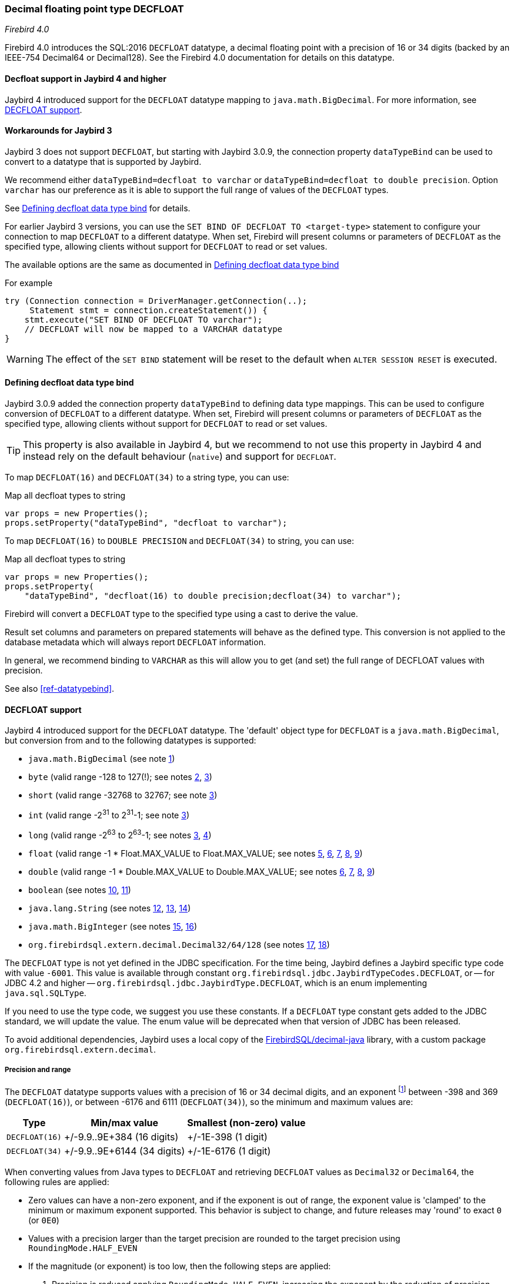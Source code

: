 [[ref-decfloat]]
=== Decimal floating point type DECFLOAT

[.since]_Firebird 4.0_

Firebird 4.0 introduces the SQL:2016 `DECFLOAT` datatype, a decimal floating point with a precision of 16 or 34 digits (backed by an IEEE-754 Decimal64 or Decimal128).
See the Firebird 4.0 documentation for details on this datatype.

[[ref-decfloat-jb4]]
==== Decfloat support in Jaybird 4 and higher

Jaybird 4 introduced support for the `DECFLOAT` datatype mapping to `java.math.BigDecimal`.
For more information, see <<ref-decfloat-support>>.

[[ref-decfloat-jb3]]
==== Workarounds for Jaybird 3

Jaybird 3 does not support `DECFLOAT`, but starting with Jaybird 3.0.9, the connection property `dataTypeBind` can be used to convert to a datatype that is supported by Jaybird.

We recommend either `dataTypeBind=decfloat to varchar` or `dataTypeBind=decfloat to double precision`.
Option `varchar` has our preference as it is able to support the full range of values of the `DECFLOAT` types.

See <<ref-decfloat-bind>> for details.

For earlier Jaybird 3 versions, you can use the `SET BIND OF DECFLOAT TO <target-type>` statement to configure your connection to map `DECFLOAT` to a different datatype.
When set, Firebird will present columns or parameters of `DECFLOAT` as the specified type, allowing clients without support for `DECFLOAT` to read or set values.

The available options are the same as documented in <<ref-decfloat-bind>>

For example

[source,java]
----
try (Connection connection = DriverManager.getConnection(..);
     Statement stmt = connection.createStatement()) {
    stmt.execute("SET BIND OF DECFLOAT TO varchar");
    // DECFLOAT will now be mapped to a VARCHAR datatype
}
----

WARNING: The effect of the `SET BIND` statement will be reset to the default when `ALTER SESSION RESET` is executed.

[[ref-decfloat-bind]]
==== Defining decfloat data type bind

Jaybird 3.0.9 added the connection property `dataTypeBind` to defining data type mappings.
This can be used to configure conversion of `DECFLOAT` to a different datatype.
When set, Firebird will present columns or parameters of `DECFLOAT` as the specified type, allowing clients without support for `DECFLOAT` to read or set values.

TIP: This property is also available in Jaybird 4, but we recommend to not use this property in Jaybird 4 and instead rely on the default behaviour (`native`) and support for `DECFLOAT`.

To map `DECFLOAT(16)` and `DECFLOAT(34)` to a string type, you can use:

[source,java]
.Map all decfloat types to string
----
var props = new Properties();
props.setProperty("dataTypeBind", "decfloat to varchar");
----

To map `DECFLOAT(16)` to `DOUBLE PRECISION` and `DECFLOAT(34)` to string, you can use:

[source,java]
.Map all decfloat types to string
----
var props = new Properties();
props.setProperty(
    "dataTypeBind", "decfloat(16) to double precision;decfloat(34) to varchar");
----

Firebird will convert a `DECFLOAT` type to the specified type using a cast to derive the value.

Result set columns and parameters on prepared statements will behave as the defined type.
This conversion is not applied to the database metadata which will always report `DECFLOAT` information.

In general, we recommend binding to `VARCHAR` as this will allow you to get (and set) the full range of DECFLOAT values with precision.

See also <<ref-datatypebind>>.

[[ref-decfloat-support]]
==== DECFLOAT support

Jaybird 4 introduced support for the `DECFLOAT` datatype.
The 'default' object type for `DECFLOAT` is a `java.math.BigDecimal`, but conversion from and to the following datatypes is supported:

- `java.math.BigDecimal` (see note <<decfloat-note-1,1>>)
- `byte` (valid range -128 to 127(!); see notes <<decfloat-note-2,2>>, <<decfloat-note-3,3>>)
- `short` (valid range -32768 to 32767; see note <<decfloat-note-3,3>>)
- `int` (valid range -2^31^ to 2^31^-1; see note <<decfloat-note-3,3>>)
- `long` (valid range -2^63^ to 2^63^-1; see notes <<decfloat-note-3,3>>, <<decfloat-note-4,4>>)
- `float` (valid range -1 * Float.MAX_VALUE to Float.MAX_VALUE; see notes <<decfloat-note-5,5>>, <<decfloat-note-6,6>>, <<decfloat-note-7,7>>, <<decfloat-note-8,8>>, <<decfloat-note-9,9>>)
- `double` (valid range -1 * Double.MAX_VALUE to Double.MAX_VALUE; see notes <<decfloat-note-6,6>>, <<decfloat-note-7,7>>, <<decfloat-note-8,8>>, <<decfloat-note-9,9>>)
- `boolean` (see notes <<decfloat-note-10,10>>, <<decfloat-note-11,11>>)
- `java.lang.String` (see notes <<decfloat-note-12,12>>, <<decfloat-note-13,13>>, <<decfloat-note-14,14>>)
- `java.math.BigInteger` (see notes <<decfloat-note-15,15>>, <<decfloat-note-16,16>>)
- `org.firebirdsql.extern.decimal.Decimal32/64/128` (see notes <<decfloat-note-17,17>>, <<decfloat-note-18,18>>)

The `DECFLOAT` type is not yet defined in the JDBC specification. 
For the time being, Jaybird defines a Jaybird specific type code with value `-6001`.
This value is available through constant `org.firebirdsql.jdbc.JaybirdTypeCodes.DECFLOAT`, or -- for JDBC 4.2 and higher -- `org.firebirdsql.jdbc.JaybirdType.DECFLOAT`, which is an enum implementing `java.sql.SQLType`.

If you need to use the type code, we suggest you use these constants.
If a `DECFLOAT` type constant gets added to the JDBC standard, we will update the value.
The enum value will be deprecated when that version of JDBC has been released.

To avoid additional dependencies, Jaybird uses a local copy of the https://github.com/FirebirdSQL/decimal-java[FirebirdSQL/decimal-java^] library, with a custom package `org.firebirdsql.extern.decimal`.

[[ref-decfloat-precision-range]]
===== Precision and range

The `DECFLOAT` datatype supports values with a precision of 16 or 34 decimal digits, and an exponent 
footnote:[The `DECFLOAT` decimal format stores values as sign, integral number with 16 or 34 digits, and an exponent. 
This is similar to `java.math.BigDecimal`, but instead of an exponent, that uses the concept `scale`, where `scale = -1 * exponent`.]
between -398 and 369 (`DECFLOAT(16)`), or between -6176 and 6111 (`DECFLOAT(34)`), so the minimum and maximum values are:

[%autowidth]
|===
| Type | Min/max value | Smallest (non-zero) value 

| `DECFLOAT(16)`
| +/-9.9..9E+384 (16 digits)
| +/-1E-398 (1 digit)

| `DECFLOAT(34)`
| +/-9.9..9E+6144 (34 digits)
| +/-1E-6176 (1 digit)
|===

When converting values from Java types to `DECFLOAT` and retrieving `DECFLOAT` values as `Decimal32` or `Decimal64`, the following rules are applied:

* Zero values can have a non-zero exponent, and if the exponent is out of range, the exponent value is 'clamped' to the minimum or maximum exponent supported.
This behavior is subject to change, and future releases may 'round' to exact `0` (or `0E0`)

* Values with a precision larger than the target precision are rounded to the target precision using `RoundingMode.HALF_EVEN`

* If the magnitude (or exponent) is too low, then the following steps are applied:

  1. Precision is reduced applying `RoundingMode.HALF_EVEN`, increasing the exponent by the reduction of precision. 
+
An example: a `DECFLOAT(16)` stores values as an integral coefficient of 16 digits and an exponent between `-398` and `+369`.
The value `1.234567890123456E-394` or `1234567890123456E-409` is coefficient `1234567890123456` and exponent `-409`. 
The coefficient is 16 digits, but the exponent is too low by 11.
+
If we sacrifice least-significant digits, we can increase the exponent, this is achieved by dividing the coefficient by 10^11^ (and rounding) and increasing the exponent by 11. 
We get exponent = round(1234567890123456 / 10^11^) = 12346 and exponent = -409 + 11 = -398.
+    
The resulting value is now `12346E-398` or `1.2346E-394`, or in other words, we sacrificed precision to make the value fit.
    
  2. If after the previous step, the magnitude is still too low, we have what is called an underflow, and the value is truncated to 0 with the minimum exponent and preserving sign, e.g. for `DECFLOAT(16)`, the value will become +0E+398 or -0E-398 (see note <<decfloat-note-19,19>>).
  Technically, this is just a special case of the previous step.
    
* If the magnitude (or exponent) is too high, then the following steps are applied:

  1. If the precision is less than maximum precision, and the difference between maximum precision and actual precision is larger than or equal to the difference between the actual exponent and the maximum exponent, then the precision is increased by adding zeroes as least-significant digits and decreasing the exponent by the number of zeroes added.
+
An example: a `DECFLOAT(16)` stores values as an integral coefficient of 16 digits and an exponent between `-398` and `+369`. 
The value `1E+384` is coefficient `1` with exponent `384`. 
This is too large for the maximum exponent, however, we have a value with a single digit, leaving us with 15 'unused' most-significant digits. 
+
If we multiply the coefficient by 10^15^ and subtract 15 from the exponent we get: coefficient = 1 * 10^15^ = 1000000000000000 and exponent = 384 - 15 = 369. 
And these values for coefficient and exponent are in range of the storage requirements.
+
The resulting value is now `1000000000000000E+369` or `1.000000000000000E+384`, or in other words, we 'increased' precision by adding zeroes as least-significant digits to make the value fit.

  2. Otherwise, we have what is called an overflow, and an `SQLException` is thrown as the value is out of range.
    
If you need other rounding and overflow behavior, make sure you round the values appropriately before you set them.

[[ref-decfloat-traps-round]]
===== Configuring decfloat traps and rounding

To configure the server-side(!) error and rounding behaviour of the `DECFLOAT` data types, you can configure use the following connection properties:

* `decfloatRound` (alias: `decfloat_round`) 
+
Possible values: `ceiling`, `up`, `half_up` (default), `half_even`, `half_down`, `down`, `floor`, `reround`
* `decfloatTraps` (alias: `decfloat_traps`)
+
Comma-separated list with options: `Division_by_zero` (default), `Inexact`, `Invalid_operation` (default), `Overflow` (default), `Underflow`
    
Configuring these options does not change driver behaviour, only server-side behaviour.

[[ref-decfloat-notes]]
===== Notes

1. [[decfloat-note-1]]`java.math.BigDecimal` is capable of representing numbers with larger precisions than `DECFLOAT`, and numbers that are out of range (too large or too small).
When performing calculations in Java, use `MathContext.DECIMAL64` (for `DECFLOAT(16)`) or `MathContext.DECIMAL128` (for `DECFLOAT(34)`) to achieve similar results in calculations as in Firebird.
Be aware there might still be differences in rounding, and the result of calculations may be out of range.

   a. Firebird 4.0 currently allows storing NaN and Infinity values, retrieval of these values will result in a `SQLException`, with a  `DecimalInconvertibleException` cause with details on the special.
The support for these special values is currently under discussion and may be removed in future Firebird versions.

2. [[decfloat-note-2]]`byte` in Java is signed, and historically Jaybird has preserved sign when storing byte values, and it considers values outside -128 and +127 out of range.

3. [[decfloat-note-3]]All integral values are -- if within range -- first converted to `long` using `BigDecimal.longValue()`, which discards any fractional parts (rounding by truncation).

4. [[decfloat-note-4]]When storing a `long` in `DECFLOAT(16)`, rounding will be applied using `RoundingMode.HALF_EVEN` for values larger than `9999999999999999L` or smaller than `-9999999999999999L`.

5. [[decfloat-note-5]]`float` values are first converted to (or from) double, this may lead to small rounding differences

6. [[decfloat-note-6]]`float` and `double` can be fully stored in `DECFLOAT(16)` and `DECLOAT(34)`, with minor rounding differences.
   
7. [[decfloat-note-7]]When reading `DECFLOAT` values as `double` or `float`, rounding will be applied as binary floating point types are inexact, and have a smaller precision.
 
8. [[decfloat-note-8]]If the magnitude of the `DECFLOAT` value is too great to be represented in `float` or `double`, +Infinity or -Infinity may be returned (see `BigDecimal.doubleValue()`).
This behavior is subject to change, future releases may throw a `SQLException` instead, see also related note <<decfloat-note-9,9>>.
 
9. [[decfloat-note-9]]Storing and retrieving values NaN, +Infinity and -Infinity are currently supported, but this may change as this doesn't seem to be allowed by the SQL:2016 standard.
+
It is possible that Jaybird or Firebird will disallow storing and retrieving NaN and Infinity values in future releases, causing Jaybird to throw an `SQLException` instead.
We strongly suggest not to rely on this support for special values.

   a. Firebird `DECFLOAT` currently discerns four different NaNs (+/-NaN and +/-signaling-NaN).
These are all mapped to `Double.NaN` (or `Float.NaN`), Java NaN values are mapped to +NaN in Firebird.

10. [[decfloat-note-10]]Setting `boolean` values will set `0` (or `0E+0`) for `false` and `1` (or `1E+0`) for `true`.

11. [[decfloat-note-11]]Retrieving as `boolean` will return `true` for `1` (exactly `1E+0`) and `false` for **all other values**.
Be aware that this means that `1.0E+0` (or `10E-1`) etc will be **`false`**.
+
This behavior may change in the future and only allow `0` for `false` and exactly `1` for `true` and throw an `SQLException` for all other values, or maybe `true` for everything other than `0`.
In general, we advise to not use numerical types for boolean values, and especially not to retrieve the result of a calculation as a boolean value.
Instead, use a real `BOOLEAN`.

12. [[decfloat-note-12]]Setting values as `String` is supported following the format rules of `new BigDecimal(String)`, with extra support for special values `+NaN`, `-NaN`, `+sNaN`, `-sNaN`, `+Infinity` and `-Infinity` (case-insensitive).
Other non-numerical strings throw an `SQLException` with a `NumberFormatException` as cause.
Out of range values are handled as described in <<ref-decfloat-precision-range>>.

13. [[decfloat-note-13]]Getting values as `String` will be equivalent to `BigDecimal.toString()`, with extra support for the special values mentioned in the previous note.

14. [[decfloat-note-14]]As mentioned in earlier notes, support for the special values is under discussion, and may change in future versions of Firebird and/or Jaybird.

15. [[decfloat-note-15]]Getting as `BigInteger` will behave as `BigDecimal.toBigInteger()`, which discards the fractional part (rounding by truncation), and may add `(-1 * scale - precision)` least-significant zeroes if the scale exceeds precision.
Be aware that use of `BigInteger` for large values may result in significant memory consumption. 

16. [[decfloat-note-16]]Setting as `BigInteger` will lose precision for values with more digits than the target type.
It applies the rules described in <<ref-decfloat-precision-range>>.

17. [[decfloat-note-17]]Values can also be set and retrieved as types `Decimal32`, `Decimal64` and `Decimal128` from the `org.firebirdsql.extern.decimal` package.
Where `Decimal64` exactly matches the `DECFLOAT(16)` protocol format, and `Decimal128` the `DECFLOAT(34)` protocol format.
Be aware that this is an implementation detail that might change in future Jaybird versions (both in terms of support for these types, and in terms of the interface (API) of these types).

18. [[decfloat-note-18]]Setting a `Decimal128` on a `DECFLOAT(16)`, or a `Decimal32` on a `DECFLOAT(16)` or `DECFLOAT(34)`, or retrieving a `Decimal32` from a `DECFLOAT(16)` or `DECFLOAT(34)`, or a `Decimal64` from a `DECFLOAT(34)` will apply the rules described in <<ref-decfloat-precision-range>>.

19. [[decfloat-note-19]]Zero values can have a sign (e.g. `-0` vs `0` (`+0`)), this can only be set or retrieved using `String` or the `DecimalXX` types, or the result of rounding.
This behaviour is subject to change, and future releases may 'round' to `0` (a.k.a. `+0`).
